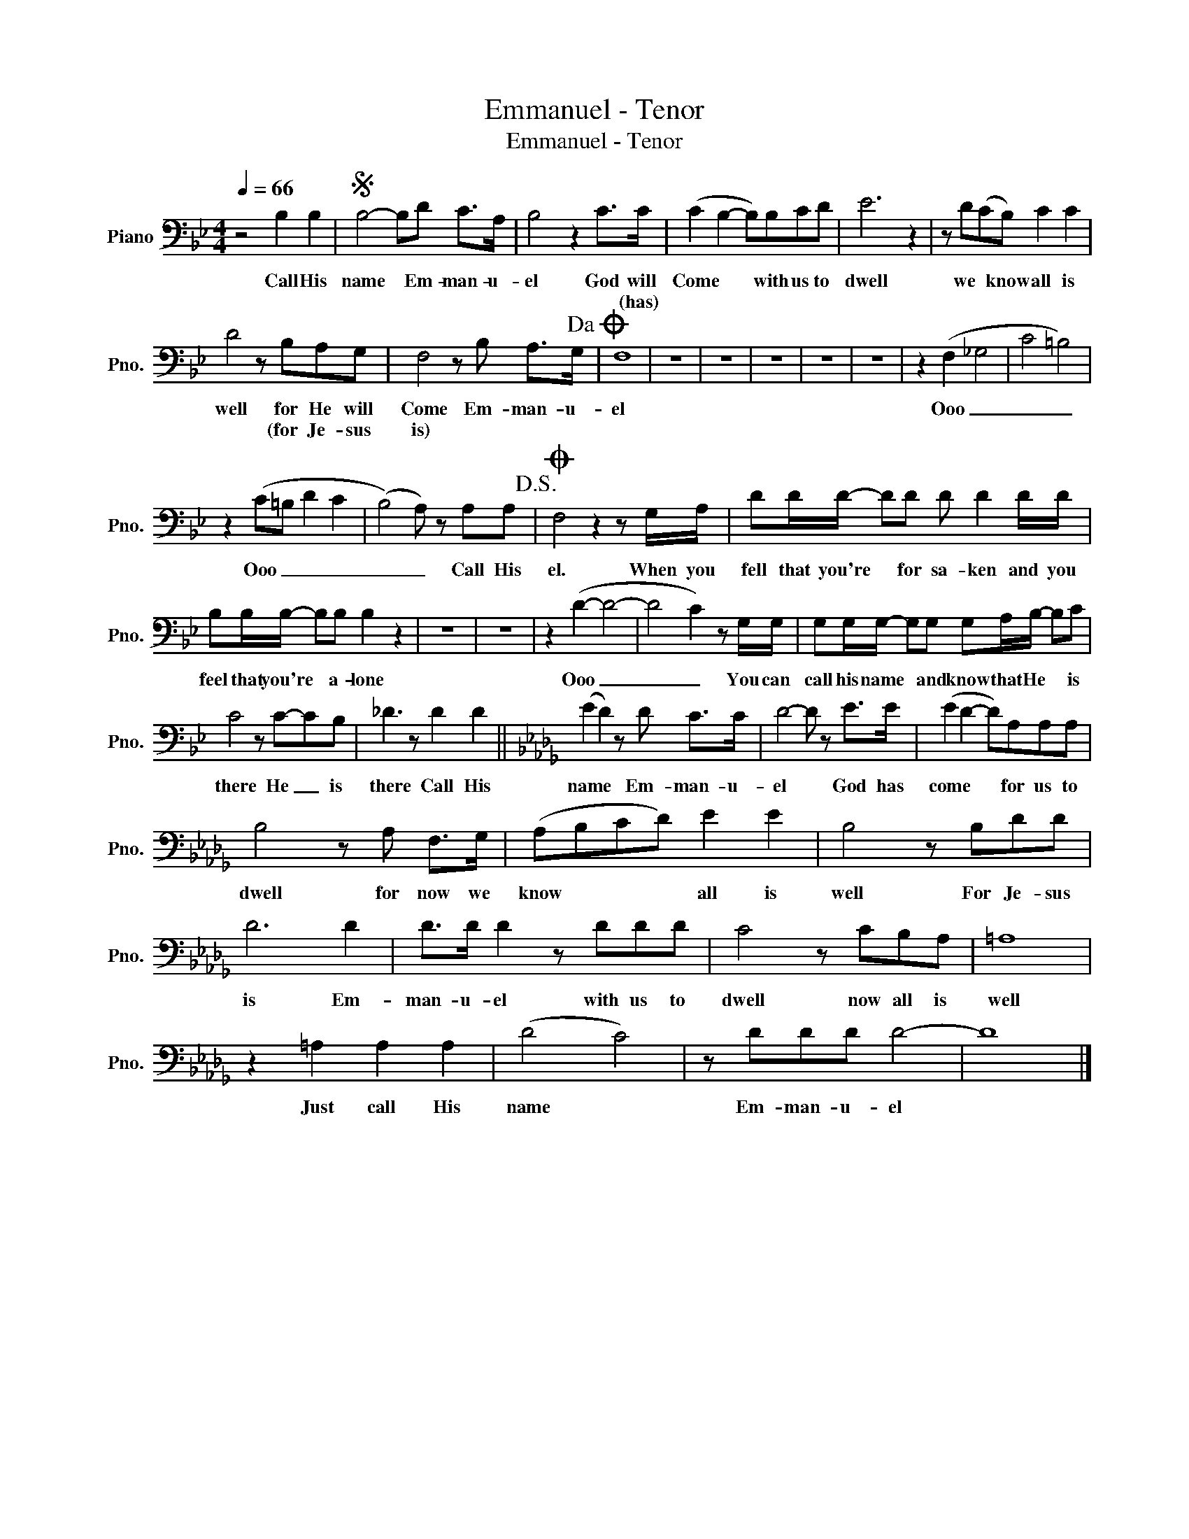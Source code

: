 X:1
T:Emmanuel - Tenor
T:Emmanuel - Tenor
L:1/8
Q:1/4=66
M:4/4
K:Bb
V:1 bass nm="Piano" snm="Pno."
V:1
 z4 B,2 B,2 |S B,4- B,D C>A, | B,4 z2 C>C | (C2 B,2- B,)B,CD | E6 z2 | z D(CB,) C2 C2 | %6
w: Call His|name * Em- man- u-|el God will|Come * * with us to|dwell|we * know all is|
w: ||* * (has)||||
 D4 z B,A,G, | F,4 z B, A,>G,!dacoda! | F,8 | z8 | z8 | z8 | z8 | z8 | z2 (F,2 _G,4 | C4 =B,4) | %16
w: well for He will|Come Em- man- u-|el||||||Ooo _|_ _|
w: * (for Je- sus|is) * * *|||||||||
 z2 (C=B, D2 C2 | (B,4) A,) z A,A,!D.S.! |O F,4 z2 z G,/A,/ | DD/D/- DD D D2 D/D/ | %20
w: Ooo _ _ _|_ _ Call His|el. When you|fell that you're * for sa- ken and you|
w: ||||
 B,B,/B,/- B,B, B,2 z2 | z8 | z8 | z2 (D2- D4- | D4 C2) z G,/G,/ | G,G,/G,/- G,G, G,A,/B,/- B,C | %26
w: feel that you're * a- lone|||Ooo _|_ _ You can|call his name * and know that He * is|
w: ||||||
 C4 z C-CB, | _D3 z D2 D2 ||[K:Db] (E2 D2) z D C>C | D4- D z E>E | (E2 D2- D)A,A,A, | %31
w: there He _ is|there Call His|name * Em- man- u-|el * God has|come * * for us to|
w: |||||
 B,4 z A, F,>G, | (A,B,CD) E2 E2 | B,4 z B,DD | D6 D2 | D>D D2 z DDD | C4 z CB,A, | =A,8 | %38
w: dwell for now we|know * * * all is|well For Je- sus|is Em-|man- u- el with us to|dwell now all is|well|
w: |||||||
 z2 =A,2 A,2 A,2 | (D4 C4) | z DDD D4- | D8 |] %42
w: Just call His|name *|Em- man- u- el||
w: ||||

